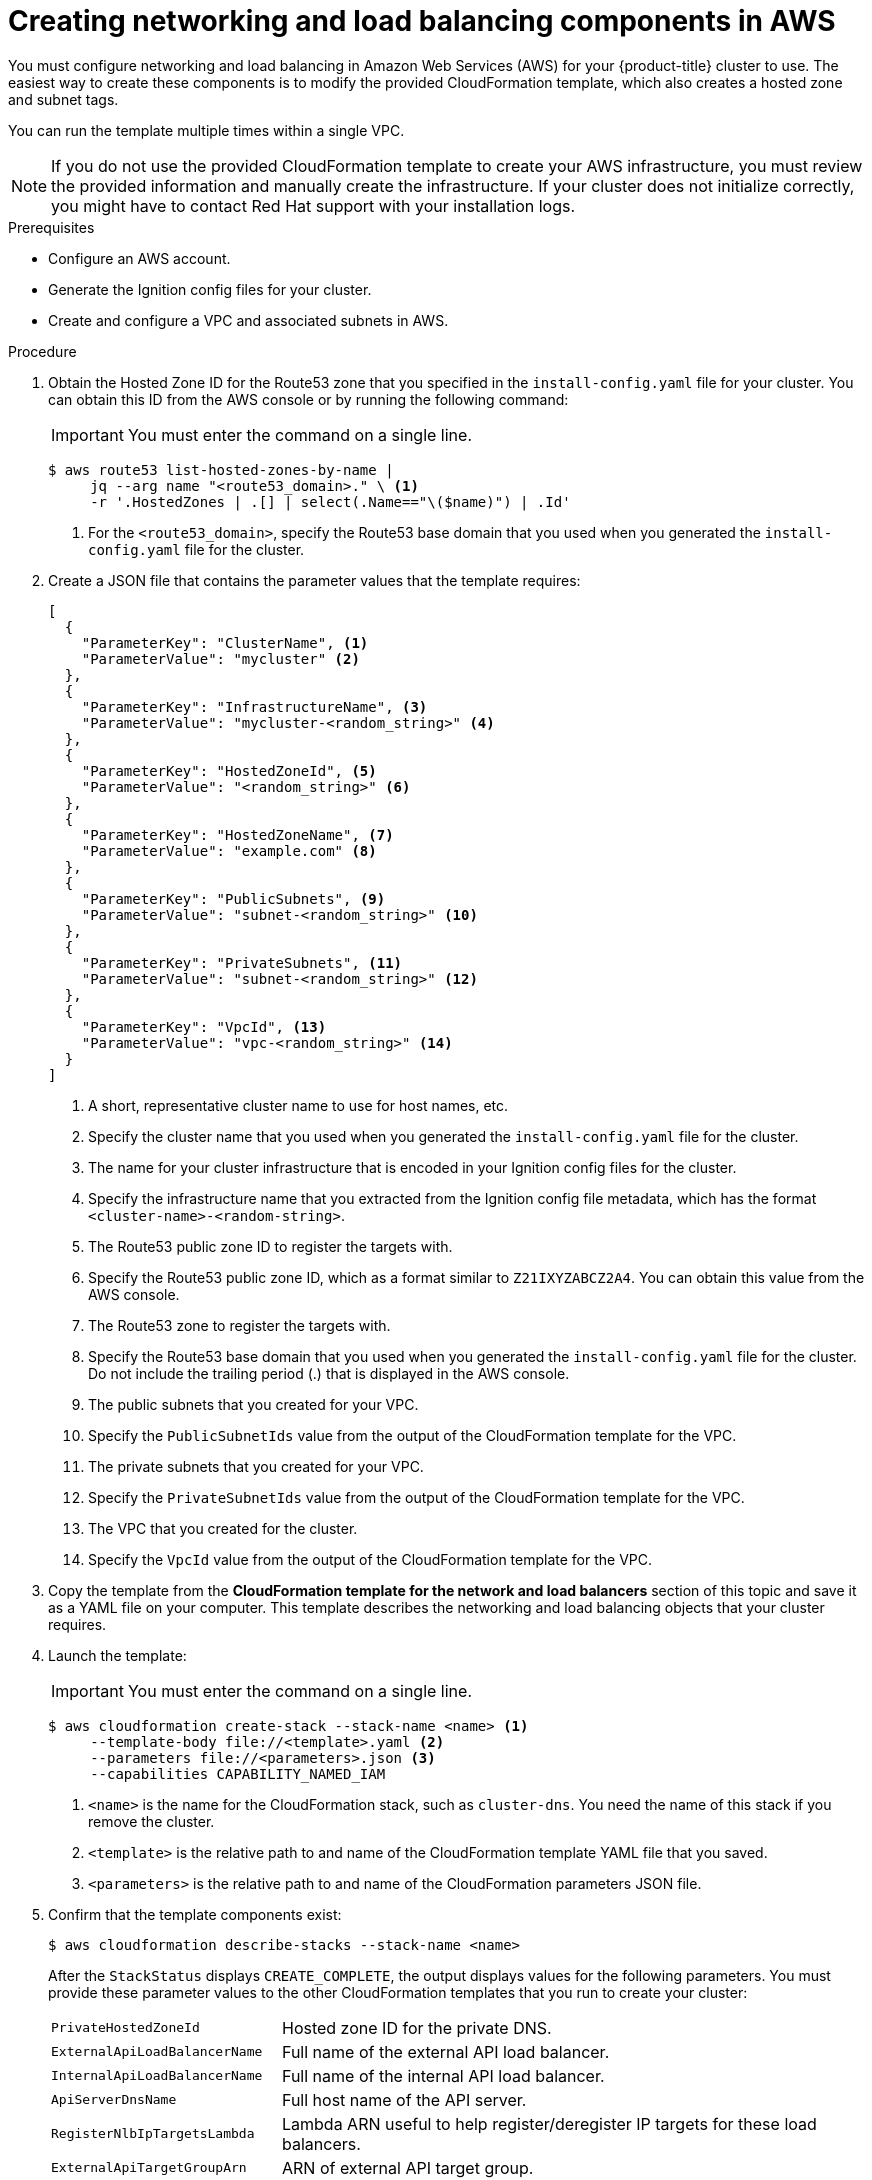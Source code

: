 // Module included in the following assemblies:
//
// * installing/installing_aws_user_infra/installing-aws-user-infra.adoc
// * installing/installing_restricted_networks/installing-restricted-networks-aws.adoc

[id="installation-creating-aws-dns_{context}"]
= Creating networking and load balancing components in AWS

You must configure networking and load balancing in Amazon Web Services (AWS) for your
{product-title} cluster to use. The easiest way to create these components is
to modify the provided CloudFormation template, which also creates a hosted zone
and subnet tags.

You can run the template multiple times within a single VPC.

[NOTE]
====
If you do not use the provided CloudFormation template to create your AWS
infrastructure, you must review the provided information and manually create
the infrastructure. If your cluster does not initialize correctly, you might
have to contact Red Hat support with your installation logs.
====

.Prerequisites

* Configure an AWS account.
* Generate the Ignition config files for your cluster.
* Create and configure a VPC and associated subnets in AWS.

.Procedure

. Obtain the Hosted Zone ID for the Route53 zone that you specified in the
`install-config.yaml` file for your cluster. You can obtain this ID from the
AWS console or by running the following command:
+
[IMPORTANT]
====
You must enter the command on a single line.
====
+
----
$ aws route53 list-hosted-zones-by-name |
     jq --arg name "<route53_domain>." \ <1>
     -r '.HostedZones | .[] | select(.Name=="\($name)") | .Id'
----
<1> For the `<route53_domain>`, specify the Route53 base domain that you used
when you generated the `install-config.yaml` file for the cluster.

. Create a JSON file that contains the parameter values that the template
requires:
+
[source,json]
----
[
  {
    "ParameterKey": "ClusterName", <1>
    "ParameterValue": "mycluster" <2>
  },
  {
    "ParameterKey": "InfrastructureName", <3>
    "ParameterValue": "mycluster-<random_string>" <4>
  },
  {
    "ParameterKey": "HostedZoneId", <5>
    "ParameterValue": "<random_string>" <6>
  },
  {
    "ParameterKey": "HostedZoneName", <7>
    "ParameterValue": "example.com" <8>
  },
  {
    "ParameterKey": "PublicSubnets", <9>
    "ParameterValue": "subnet-<random_string>" <10>
  },
  {
    "ParameterKey": "PrivateSubnets", <11>
    "ParameterValue": "subnet-<random_string>" <12>
  },
  {
    "ParameterKey": "VpcId", <13>
    "ParameterValue": "vpc-<random_string>" <14>
  }
]
----
<1> A short, representative cluster name to use for host names, etc.
<2> Specify the cluster name that you used when you generated the
`install-config.yaml` file for the cluster.
<3> The name for your cluster infrastructure that is encoded in your Ignition
config files for the cluster.
<4> Specify the infrastructure name that you extracted from the Ignition config
file metadata, which has the format `<cluster-name>-<random-string>`.
<5> The Route53 public zone ID to register the targets with.
<6> Specify the Route53 public zone ID, which as a format similar to
`Z21IXYZABCZ2A4`. You can obtain this value from the AWS console.
<7> The Route53 zone to register the targets with.
<8> Specify the Route53 base domain that you used when you generated the
`install-config.yaml` file for the cluster. Do not include the trailing period
(.) that is displayed in the AWS console.
<9> The public subnets that you created for your VPC.
<10> Specify the `PublicSubnetIds` value from the output of the CloudFormation
template for the VPC.
<11> The private subnets that you created for your VPC.
<12> Specify the `PrivateSubnetIds` value from the output of the CloudFormation
template for the VPC.
<13> The VPC that you created for the cluster.
<14> Specify the `VpcId` value from the output of the CloudFormation template
for the VPC.

. Copy the template from the *CloudFormation template for the network and load balancers*
section of this topic and save it as a YAML file on your computer. This template
describes the networking and load balancing objects that your cluster requires.

. Launch the template:
+
[IMPORTANT]
====
You must enter the command on a single line.
====
+
----
$ aws cloudformation create-stack --stack-name <name> <1>
     --template-body file://<template>.yaml <2>
     --parameters file://<parameters>.json <3>
     --capabilities CAPABILITY_NAMED_IAM
----
<1> `<name>` is the name for the CloudFormation stack, such as `cluster-dns`.
You need the name of this stack if you remove the cluster.
<2> `<template>` is the relative path to and name of the CloudFormation template
YAML file that you saved.
<3> `<parameters>` is the relative path to and name of the CloudFormation
parameters JSON file.

. Confirm that the template components exist:
+
----
$ aws cloudformation describe-stacks --stack-name <name>
----
+
After the `StackStatus` displays `CREATE_COMPLETE`, the output displays values
for the following parameters. You must provide these parameter values to
the other CloudFormation templates that you run to create your cluster:
[horizontal]
`PrivateHostedZoneId`:: Hosted zone ID for the private DNS.
`ExternalApiLoadBalancerName`:: Full name of the external API load balancer.
`InternalApiLoadBalancerName`:: Full name of the internal API load balancer.
`ApiServerDnsName`:: Full host name of the API server.
`RegisterNlbIpTargetsLambda`:: Lambda ARN useful to help register/deregister IP
targets for these load balancers.
`ExternalApiTargetGroupArn`:: ARN of external API target group.
`InternalApiTargetGroupArn`:: ARN of internal API target group.
`InternalServiceTargetGroupArn`:: ARN of internal service target group.
